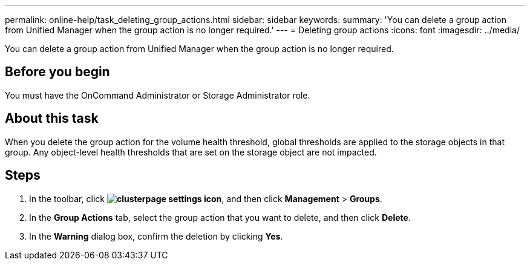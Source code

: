 ---
permalink: online-help/task_deleting_group_actions.html
sidebar: sidebar
keywords: 
summary: 'You can delete a group action from Unified Manager when the group action is no longer required.'
---
= Deleting group actions
:icons: font
:imagesdir: ../media/

[.lead]
You can delete a group action from Unified Manager when the group action is no longer required.

== Before you begin

You must have the OnCommand Administrator or Storage Administrator role.

== About this task

When you delete the group action for the volume health threshold, global thresholds are applied to the storage objects in that group. Any object-level health thresholds that are set on the storage object are not impacted.

== Steps

. In the toolbar, click *image:../media/clusterpage_settings_icon.gif[]*, and then click *Management* > *Groups*.
. In the *Group Actions* tab, select the group action that you want to delete, and then click *Delete*.
. In the *Warning* dialog box, confirm the deletion by clicking *Yes*.
